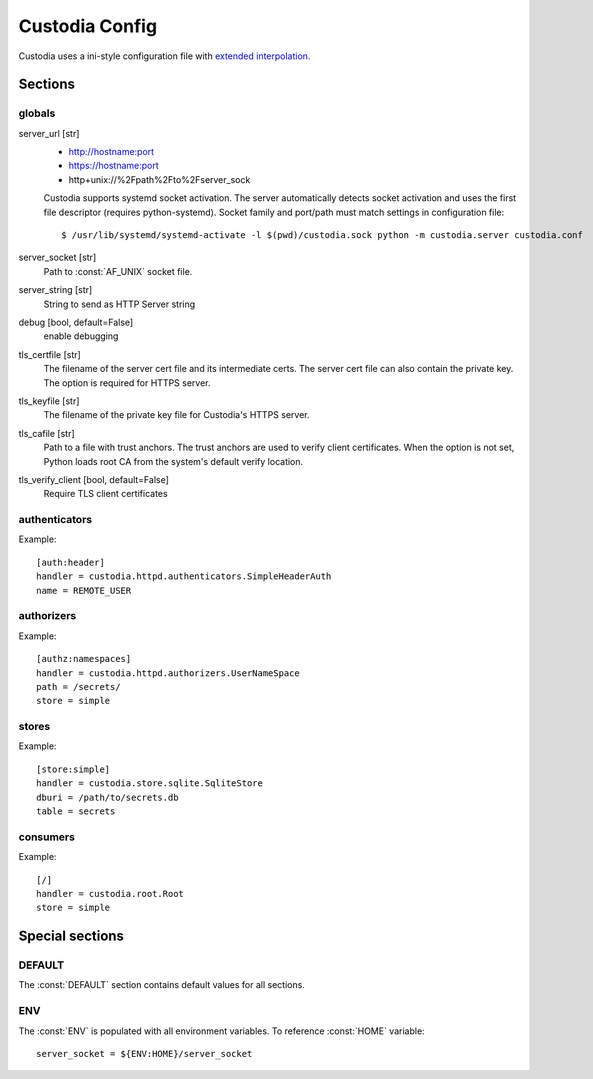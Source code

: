 ###############
Custodia Config
###############

Custodia uses a ini-style configuration file with
`extended interpolation <https://docs.python.org/3/library/configparser.html#configparser.ExtendedInterpolation>`_.

Sections
========

globals
-------

server_url [str]
   * http://hostname:port
   * https://hostname:port
   * http+unix://%2Fpath%2Fto%2Fserver_sock

   Custodia supports systemd socket activation. The server automatically
   detects socket activation and uses the first file descriptor (requires
   python-systemd). Socket family and port/path must match settings in
   configuration file::

       $ /usr/lib/systemd/systemd-activate -l $(pwd)/custodia.sock python -m custodia.server custodia.conf

server_socket [str]
   Path to :const:`AF_UNIX` socket file.

server_string [str]
   String to send as HTTP Server string

debug [bool, default=False]
   enable debugging

tls_certfile [str]
   The filename of the server cert file and its intermediate certs. The server
   cert file can also contain the private key. The option is required for
   HTTPS server.

tls_keyfile [str]
   The filename of the private key file for Custodia's HTTPS server.

tls_cafile [str]
   Path to a file with trust anchors. The trust anchors are used to verify
   client certificates. When the option is not set, Python loads root CA
   from the system's default verify location.

tls_verify_client [bool, default=False]
   Require TLS client certificates

authenticators
--------------

Example::

   [auth:header]
   handler = custodia.httpd.authenticators.SimpleHeaderAuth
   name = REMOTE_USER


authorizers
-----------

Example::

   [authz:namespaces]
   handler = custodia.httpd.authorizers.UserNameSpace
   path = /secrets/
   store = simple


stores
------

Example::

   [store:simple]
   handler = custodia.store.sqlite.SqliteStore
   dburi = /path/to/secrets.db
   table = secrets


consumers
---------

Example::

   [/]
   handler = custodia.root.Root
   store = simple


Special sections
================

DEFAULT
-------

The :const:`DEFAULT` section contains default values for all sections.

ENV
---

The :const:`ENV` is populated with all environment variables. To reference
:const:`HOME` variable::

   server_socket = ${ENV:HOME}/server_socket


.. spelling::

    Fpath
    Fto
    Fserver
